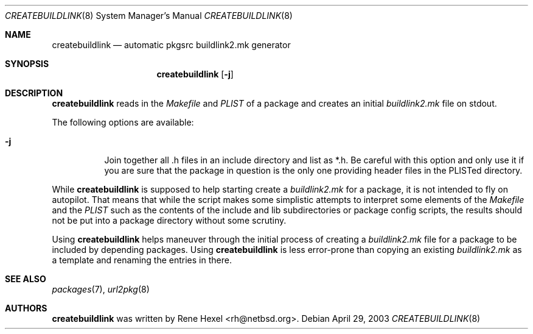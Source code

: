 .\"	$NetBSD: createbuildlink.8,v 1.4 2002/10/16 08:50:50 rh Exp $
.\"
.\" Copyright (c) 2002 The NetBSD Foundation, Inc.
.\" All rights reserved.
.\"
.\" This code is derived from software contributed to The NetBSD Foundation
.\" by Rene Hexel.
.\"
.\" Redistribution and use in source and binary forms, with or without
.\" modification, are permitted provided that the following conditions
.\" are met:
.\" 1. Redistributions of source code must retain the above copyright
.\"    notice, this list of conditions and the following disclaimer.
.\" 2. Redistributions in binary form must reproduce the above copyright
.\"    notice, this list of conditions and the following disclaimer in the
.\"    documentation and/or other materials provided with the distribution.
.\" 3. All advertising materials mentioning features or use of this software
.\"    must display the following acknowledgement:
.\"	    This product includes software developed by the NetBSD
.\"	    Foundation, Inc. and its contributors.
.\" 4. Neither the name of The NetBSD Foundation nor the names of its
.\"    contributors may be used to endorse or promote products derived
.\"    from this software without specific prior written permission.
.\"
.\" THIS SOFTWARE IS PROVIDED BY THE NETBSD FOUNDATION, INC. AND CONTRIBUTORS
.\" ``AS IS'' AND ANY EXPRESS OR IMPLIED WARRANTIES, INCLUDING, BUT NOT LIMITED
.\" TO, THE IMPLIED WARRANTIES OF MERCHANTABILITY AND FITNESS FOR A PARTICULAR
.\" PURPOSE ARE DISCLAIMED.  IN NO EVENT SHALL THE FOUNDATION OR CONTRIBUTORS
.\" BE LIABLE FOR ANY DIRECT, INDIRECT, INCIDENTAL, SPECIAL, EXEMPLARY, OR
.\" CONSEQUENTIAL DAMAGES (INCLUDING, BUT NOT LIMITED TO, PROCUREMENT OF
.\" SUBSTITUTE GOODS OR SERVICES; LOSS OF USE, DATA, OR PROFITS; OR BUSINESS
.\" INTERRUPTION) HOWEVER CAUSED AND ON ANY THEORY OF LIABILITY, WHETHER IN
.\" CONTRACT, STRICT LIABILITY, OR TORT (INCLUDING NEGLIGENCE OR OTHERWISE)
.\" ARISING IN ANY WAY OUT OF THE USE OF THIS SOFTWARE, EVEN IF ADVISED OF THE
.\" POSSIBILITY OF SUCH DAMAGE.
.\"
.Dd April 29, 2003
.Dt CREATEBUILDLINK 8
.Os
.Sh NAME
.Nm createbuildlink
.Nd automatic pkgsrc buildlink2.mk generator
.Sh SYNOPSIS
.Nm
.Op Fl j
.Sh DESCRIPTION
.Nm
reads in the
.Pa Makefile
and
.Pa PLIST
of a package and creates
an initial
.Pa buildlink2.mk
file on stdout.
.Pp
The following options are available:
.Bl -tag -width indent
.It Fl j
Join together all .h files in an include directory and list as *.h.
Be careful with this option and only use it if you are sure that the
package in question is the only one providing header files in the PLISTed
directory.
.El
.Pp
While
.Nm
is supposed to help starting create a
.Pa buildlink2.mk
for a package, it is not intended to fly on autopilot.
That means that while the script makes some simplistic attempts
to interpret some elements of the
.Pa Makefile
and the
.Pa PLIST
such as the contents of the include and lib subdirectories or
package config scripts, the results should not be put into a
package directory without some scrutiny.
.Pp
Using
.Nm
helps maneuver through the initial process of creating a
.Pa buildlink2.mk
file for a package to be included by depending packages.
Using
.Nm
is less error-prone than copying an existing
.Pa buildlink2.mk
as a template and renaming the entries in there.
.Sh SEE ALSO
.Xr packages 7 ,
.Xr url2pkg 8
.Sh AUTHORS
.Nm
was written by
.An Rene Hexel Aq rh@netbsd.org .
